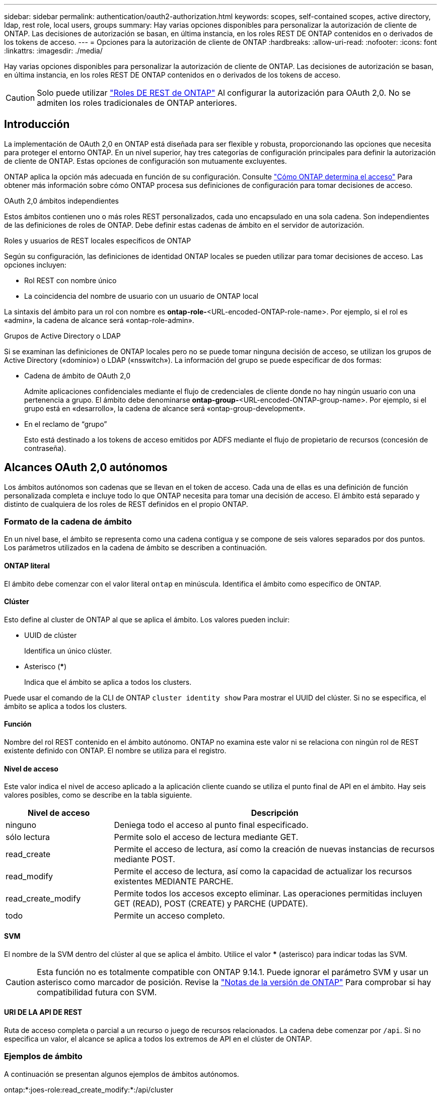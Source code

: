 ---
sidebar: sidebar 
permalink: authentication/oauth2-authorization.html 
keywords: scopes, self-contained scopes, active directory, ldap, rest role, local users, groups 
summary: Hay varias opciones disponibles para personalizar la autorización de cliente de ONTAP. Las decisiones de autorización se basan, en última instancia, en los roles REST DE ONTAP contenidos en o derivados de los tokens de acceso. 
---
= Opciones para la autorización de cliente de ONTAP
:hardbreaks:
:allow-uri-read: 
:nofooter: 
:icons: font
:linkattrs: 
:imagesdir: ./media/


[role="lead"]
Hay varias opciones disponibles para personalizar la autorización de cliente de ONTAP. Las decisiones de autorización se basan, en última instancia, en los roles REST DE ONTAP contenidos en o derivados de los tokens de acceso.


CAUTION: Solo puede utilizar link:../authentication/overview-oauth2.html#selected-terminology["Roles DE REST de ONTAP"] Al configurar la autorización para OAuth 2,0. No se admiten los roles tradicionales de ONTAP anteriores.



== Introducción

La implementación de OAuth 2,0 en ONTAP está diseñada para ser flexible y robusta, proporcionando las opciones que necesita para proteger el entorno ONTAP. En un nivel superior, hay tres categorías de configuración principales para definir la autorización de cliente de ONTAP. Estas opciones de configuración son mutuamente excluyentes.

ONTAP aplica la opción más adecuada en función de su configuración. Consulte link:../authentication/oauth2-authorization.html#how-ontap-determines-access["Cómo ONTAP determina el acceso"] Para obtener más información sobre cómo ONTAP procesa sus definiciones de configuración para tomar decisiones de acceso.

.OAuth 2,0 ámbitos independientes
Estos ámbitos contienen uno o más roles REST personalizados, cada uno encapsulado en una sola cadena. Son independientes de las definiciones de roles de ONTAP. Debe definir estas cadenas de ámbito en el servidor de autorización.

.Roles y usuarios de REST locales específicos de ONTAP
Según su configuración, las definiciones de identidad ONTAP locales se pueden utilizar para tomar decisiones de acceso. Las opciones incluyen:

* Rol REST con nombre único
* La coincidencia del nombre de usuario con un usuario de ONTAP local


La sintaxis del ámbito para un rol con nombre es *ontap-role-*<URL-encoded-ONTAP-role-name>. Por ejemplo, si el rol es «admin», la cadena de alcance será «ontap-role-admin».

.Grupos de Active Directory o LDAP
Si se examinan las definiciones de ONTAP locales pero no se puede tomar ninguna decisión de acceso, se utilizan los grupos de Active Directory («dominio») o LDAP («nsswitch»). La información del grupo se puede especificar de dos formas:

* Cadena de ámbito de OAuth 2,0
+
Admite aplicaciones confidenciales mediante el flujo de credenciales de cliente donde no hay ningún usuario con una pertenencia a grupo. El ámbito debe denominarse *ontap-group-*<URL-encoded-ONTAP-group-name>. Por ejemplo, si el grupo está en «desarrollo», la cadena de alcance será «ontap-group-development».

* En el reclamo de “grupo”
+
Esto está destinado a los tokens de acceso emitidos por ADFS mediante el flujo de propietario de recursos (concesión de contraseña).





== Alcances OAuth 2,0 autónomos

Los ámbitos autónomos son cadenas que se llevan en el token de acceso. Cada una de ellas es una definición de función personalizada completa e incluye todo lo que ONTAP necesita para tomar una decisión de acceso. El ámbito está separado y distinto de cualquiera de los roles de REST definidos en el propio ONTAP.



=== Formato de la cadena de ámbito

En un nivel base, el ámbito se representa como una cadena contigua y se compone de seis valores separados por dos puntos. Los parámetros utilizados en la cadena de ámbito se describen a continuación.



==== ONTAP literal

El ámbito debe comenzar con el valor literal `ontap` en minúscula. Identifica el ámbito como específico de ONTAP.



==== Clúster

Esto define al cluster de ONTAP al que se aplica el ámbito. Los valores pueden incluir:

* UUID de clúster
+
Identifica un único clúster.

* Asterisco (***)
+
Indica que el ámbito se aplica a todos los clusters.



Puede usar el comando de la CLI de ONTAP `cluster identity show` Para mostrar el UUID del clúster. Si no se especifica, el ámbito se aplica a todos los clusters.



==== Función

Nombre del rol REST contenido en el ámbito autónomo. ONTAP no examina este valor ni se relaciona con ningún rol de REST existente definido con ONTAP. El nombre se utiliza para el registro.



==== Nivel de acceso

Este valor indica el nivel de acceso aplicado a la aplicación cliente cuando se utiliza el punto final de API en el ámbito. Hay seis valores posibles, como se describe en la tabla siguiente.

[cols="25,75"]
|===
| Nivel de acceso | Descripción 


| ninguno | Deniega todo el acceso al punto final especificado. 


| sólo lectura | Permite solo el acceso de lectura mediante GET. 


| read_create | Permite el acceso de lectura, así como la creación de nuevas instancias de recursos mediante POST. 


| read_modify | Permite el acceso de lectura, así como la capacidad de actualizar los recursos existentes MEDIANTE PARCHE. 


| read_create_modify | Permite todos los accesos excepto eliminar. Las operaciones permitidas incluyen GET (READ), POST (CREATE) y PARCHE (UPDATE). 


| todo | Permite un acceso completo. 
|===


==== SVM

El nombre de la SVM dentro del clúster al que se aplica el ámbito. Utilice el valor *** (asterisco) para indicar todas las SVM.


CAUTION: Esta función no es totalmente compatible con ONTAP 9.14.1. Puede ignorar el parámetro SVM y usar un asterisco como marcador de posición. Revise la https://library.netapp.com/ecm/ecm_download_file/ECMLP2492508["Notas de la versión de ONTAP"^] Para comprobar si hay compatibilidad futura con SVM.



==== URI DE LA API DE REST

Ruta de acceso completa o parcial a un recurso o juego de recursos relacionados. La cadena debe comenzar por `/api`. Si no especifica un valor, el alcance se aplica a todos los extremos de API en el clúster de ONTAP.



=== Ejemplos de ámbito

A continuación se presentan algunos ejemplos de ámbitos autónomos.

ontap:*:joes-role:read_create_modify:*:/api/cluster:: Proporciona al usuario asignado a este rol acceso de lectura, creación y modificación al `/cluster` extremo.




=== Herramienta administrativa de la CLI

Para que la administración de los ámbitos autónomos sea más sencilla y menos propensa a errores, ONTAP proporciona el comando de la CLI `security oauth2 scope` para generar cadenas de alcance basadas en los parámetros de entrada.

El comando `security oauth2 scope` tiene dos casos de uso basados en su información:

* Parámetros de CLI para la cadena de ámbito
+
Puede utilizar esta versión del comando para generar una cadena de ámbito basada en los parámetros de entrada.

* Cadena de ámbito para parámetros de CLI
+
Puede utilizar esta versión del comando para generar los parámetros del comando basados en la cadena de ámbito de entrada.



.Ejemplo
El siguiente ejemplo genera una cadena de ámbito con la salida incluida después del siguiente ejemplo de comando. La definición se aplica a todos los clusters.

[listing]
----
security oauth2 scope cli-to-scope -role joes-role -access readonly -api /api/cluster
----
`ontap:*:joes-role:readonly:*:/api/cluster`



== Cómo ONTAP determina el acceso

Para diseñar e implementar correctamente OAuth 2,0, es necesario comprender cómo ONTAP utiliza su configuración de autorización para tomar decisiones de acceso para los clientes.

.Paso 1: Ámbitos autónomos
Si el token de acceso contiene cualquier ámbito autónomo, ONTAP examina esos ámbitos primero. Si no hay ámbitos autónomos, vaya al paso 2.

Con uno o más ámbitos independientes presentes, ONTAP aplica cada ámbito hasta que se pueda tomar una decisión explícita de *PERMITIR* o *NEGAR*. Si se toma una decisión explícita, el procesamiento finaliza.

Si ONTAP no puede tomar una decisión de acceso explícita, continúe con el paso 2.

.Paso 2: Compruebe el indicador de roles locales
ONTAP examina el valor de la bandera `use-local-roles-if-present`. El valor de este indicador se define por separado para cada servidor de autorización definido en ONTAP.

* Si el valor es `true` continúe con el paso 3.
* Si el valor es `false` el procesamiento finaliza y se deniega el acceso.


.Paso 3: Se denomina rol REST ONTAP
Si el token de acceso contiene un rol REST con nombre, ONTAP utiliza el rol para tomar la decisión de acceso. Esto siempre da como resultado una decisión *ALLOW* o *DENY* y el procesamiento termina.

Si no hay ningún rol REST con nombre o no se encuentra el rol, continúe con el paso 4.

.Paso 4: Usuarios locales de ONTAP
Extraiga el nombre de usuario del token de acceso e intente relacionarlo con un usuario local de ONTAP.

Si un usuario local de ONTAP coincide, ONTAP utiliza el rol definido para que el usuario tome una decisión de acceso. Esto siempre resulta en una decisión *ALLOW* o *DENY* y el procesamiento termina.

Si un usuario local de ONTAP no coincide o si no hay nombre de usuario en el token de acceso, continúe con el paso 5.

.Paso 5: Asignación de grupos a roles
Extraiga el grupo del token de acceso e intente relacionarlo con un grupo. Los grupos se definen mediante Active Directory o un servidor LDAP equivalente.

Si hay una coincidencia de grupo, ONTAP utiliza el rol definido para el grupo para tomar una decisión de acceso. Esto siempre resulta en una decisión *ALLOW* o *DENY* y el procesamiento termina.

Si no hay ninguna coincidencia de grupo o si no hay ningún grupo en el token de acceso, el acceso se deniega y el procesamiento finaliza.
